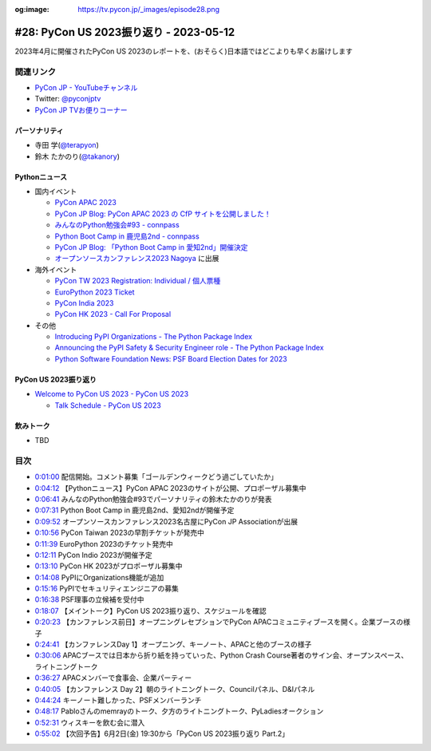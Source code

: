 :og:image: https://tv.pycon.jp/_images/episode28.png

.. |cover| image:: images/episode28.png

=========================================
 #28: PyCon US 2023振り返り - 2023-05-12
=========================================

2023年4月に開催されたPyCon US 2023のレポートを、(おそらく)日本語ではどこよりも早くお届けします

.. raw:: html

   <iframe width="560" height="315" src="https://www.youtube.com/embed/7-UjyXNriwk" title="YouTube video player" frameborder="0" allow="accelerometer; autoplay; clipboard-write; encrypted-media; gyroscope; picture-in-picture; web-share" allowfullscreen></iframe>

関連リンク
==========
* `PyCon JP - YouTubeチャンネル <https://www.youtube.com/user/PyConJP>`_
* Twitter: `@pyconjptv <https://twitter.com/pyconjptv>`_
* `PyCon JP TVお便りコーナー <https://docs.google.com/forms/d/e/1FAIpQLSfvL4cKteAaG_czTXjofR83owyjXekG9GNDGC6-jRZCb_2HRw/viewform>`_

パーソナリティ
--------------
* 寺田 学(`@terapyon <https://twitter.com>`_)
* 鈴木 たかのり(`@takanory <https://twitter.com/takanory>`_)

Pythonニュース
--------------
* 国内イベント

  * `PyCon APAC 2023 <https://2023-apac.pycon.jp/>`_
  * `PyCon JP Blog: PyCon APAC 2023 の CfP サイトを公開しました！ <https://pyconjp.blogspot.com/2023/04/pyconapac2023-cfp-ja.html>`_
  * `みんなのPython勉強会#93 - connpass <https://startpython.connpass.com/event/272158/>`_
  * `Python Boot Camp in 鹿児島2nd - connpass <https://pyconjp.connpass.com/event/278007/>`_
  * `PyCon JP Blog: 「Python Boot Camp in 愛知2nd」開催決定 <https://pyconjp.blogspot.com/2023/05/pycamp-in-aichi2nd.html.html>`_
  * `オープンソースカンファレンス2023 Nagoya <https://event.ospn.jp/osc2023-nagoya/>`_ に出展
* 海外イベント

  * `PyCon TW 2023 Registration: Individual / 個人票種 <https://pycontw.kktix.cc/events/2023-individual>`_
  * `EuroPython 2023 Ticket <https://tickets.europython.eu/>`_
  * `PyCon India 2023 <https://twitter.com/pyconindia/status/1655520378410926081>`_
  * `PyCon HK 2023 - Call For Proposal <https://pycon.hk/2023/pycon-hk-2023-cfp/>`_
* その他

  * `Introducing PyPI Organizations - The Python Package Index <https://blog.pypi.org/posts/2023-04-23-introducing-pypi-organizations/>`_
  * `Announcing the PyPI Safety & Security Engineer role - The Python Package Index <https://blog.pypi.org/posts/2023-05-09-announcing-pypi-safety-and-security-engr-role/>`_
  * `Python Software Foundation News: PSF Board Election Dates for 2023 <https://pyfound.blogspot.com/2023/05/psf-board-election-dates-for-2023.html>`_

PyCon US 2023振り返り
---------------------
* `Welcome to PyCon US 2023 - PyCon US 2023 <https://us.pycon.org/2023/#>`_

  * `Talk Schedule - PyCon US 2023 <https://us.pycon.org/2023/schedule/talks/>`_

飲みトーク
----------
* TBD

目次
====
* `0:01:00 <https://www.youtube.com/watch?v=7-UjyXNriwk&t=60s>`_ 配信開始。コメント募集「ゴールデンウィークどう過ごしていたか」
* `0:04:12 <https://www.youtube.com/watch?v=7-UjyXNriwk&t=252s>`_ 【Pythonニュース】PyCon APAC 2023のサイトが公開、プロポーザル募集中
* `0:06:41 <https://www.youtube.com/watch?v=7-UjyXNriwk&t=401s>`_ みんなのPython勉強会#93でパーソナリティの鈴木たかのりが発表
* `0:07:31 <https://www.youtube.com/watch?v=7-UjyXNriwk&t=451s>`_ Python Boot Camp in 鹿児島2nd、愛知2ndが開催予定
* `0:09:52 <https://www.youtube.com/watch?v=7-UjyXNriwk&t=592s>`_ オープンソースカンファレンス2023名古屋にPyCon JP Associationが出展
* `0:10:56 <https://www.youtube.com/watch?v=7-UjyXNriwk&t=656s>`_ PyCon Taiwan 2023の早割チケットが発売中
* `0:11:39 <https://www.youtube.com/watch?v=7-UjyXNriwk&t=699s>`_ EuroPython 2023のチケット発売中
* `0:12:11 <https://www.youtube.com/watch?v=7-UjyXNriwk&t=731s>`_ PyCon Indio 2023が開催予定
* `0:13:10 <https://www.youtube.com/watch?v=7-UjyXNriwk&t=790s>`_ PyCon HK 2023がプロポーザル募集中
* `0:14:08 <https://www.youtube.com/watch?v=7-UjyXNriwk&t=848s>`_ PyPIにOrganizations機能が追加
* `0:15:16 <https://www.youtube.com/watch?v=7-UjyXNriwk&t=916s>`_ PyPIでセキュリティエンジニアの募集
* `0:16:38 <https://www.youtube.com/watch?v=7-UjyXNriwk&t=998s>`_ PSF理事の立候補を受付中
* `0:18:07 <https://www.youtube.com/watch?v=7-UjyXNriwk&t=1087s>`_ 【メイントーク】PyCon US 2023振り返り、スケジュールを確認
* `0:20:23 <https://www.youtube.com/watch?v=7-UjyXNriwk&t=1223s>`_ 【カンファレンス前日】オープニングレセプションでPyCon APACコミュニティブースを開く。企業ブースの様子
* `0:24:41 <https://www.youtube.com/watch?v=7-UjyXNriwk&t=1481s>`_ 【カンファレンスDay 1】オープニング、キーノート、APACと他のブースの様子
* `0:30:06 <https://www.youtube.com/watch?v=7-UjyXNriwk&t=1806s>`_ APACブースでは日本から折り紙を持っていった、Python Crash Course著者のサイン会、オープンスペース、ライトニングトーク
* `0:36:27 <https://www.youtube.com/watch?v=7-UjyXNriwk&t=2187s>`_ APACメンバーで食事会、企業パーティー
* `0:40:05 <https://www.youtube.com/watch?v=7-UjyXNriwk&t=2405s>`_ 【カンファレンス Day 2】朝のライトニングトーク、Councilパネル、D&Iパネル
* `0:44:24 <https://www.youtube.com/watch?v=7-UjyXNriwk&t=2664s>`_ キーノート難しかった、PSFメンバーランチ
* `0:48:17 <https://www.youtube.com/watch?v=7-UjyXNriwk&t=2897s>`_ Pabloさんのmemrayのトーク、夕方のライトニングトーク、PyLadiesオークション
* `0:52:31 <https://www.youtube.com/watch?v=7-UjyXNriwk&t=3151s>`_ ウィスキーを飲む会に潜入
* `0:55:02 <https://www.youtube.com/watch?v=7-UjyXNriwk&t=3302s>`_ 【次回予告】6月2日(金) 19:30から「PyCon US 2023振り返り Part.2」
